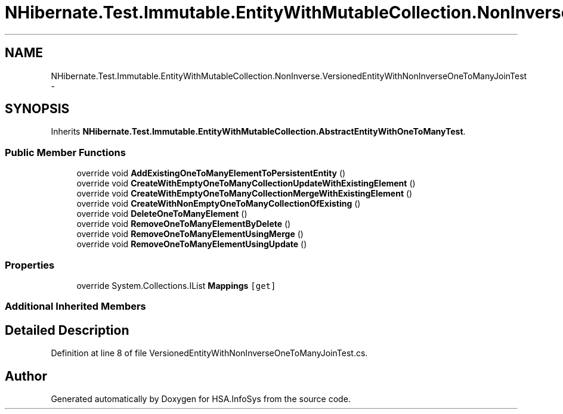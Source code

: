 .TH "NHibernate.Test.Immutable.EntityWithMutableCollection.NonInverse.VersionedEntityWithNonInverseOneToManyJoinTest" 3 "Fri Jul 5 2013" "Version 1.0" "HSA.InfoSys" \" -*- nroff -*-
.ad l
.nh
.SH NAME
NHibernate.Test.Immutable.EntityWithMutableCollection.NonInverse.VersionedEntityWithNonInverseOneToManyJoinTest \- 
.SH SYNOPSIS
.br
.PP
.PP
Inherits \fBNHibernate\&.Test\&.Immutable\&.EntityWithMutableCollection\&.AbstractEntityWithOneToManyTest\fP\&.
.SS "Public Member Functions"

.in +1c
.ti -1c
.RI "override void \fBAddExistingOneToManyElementToPersistentEntity\fP ()"
.br
.ti -1c
.RI "override void \fBCreateWithEmptyOneToManyCollectionUpdateWithExistingElement\fP ()"
.br
.ti -1c
.RI "override void \fBCreateWithEmptyOneToManyCollectionMergeWithExistingElement\fP ()"
.br
.ti -1c
.RI "override void \fBCreateWithNonEmptyOneToManyCollectionOfExisting\fP ()"
.br
.ti -1c
.RI "override void \fBDeleteOneToManyElement\fP ()"
.br
.ti -1c
.RI "override void \fBRemoveOneToManyElementByDelete\fP ()"
.br
.ti -1c
.RI "override void \fBRemoveOneToManyElementUsingMerge\fP ()"
.br
.ti -1c
.RI "override void \fBRemoveOneToManyElementUsingUpdate\fP ()"
.br
.in -1c
.SS "Properties"

.in +1c
.ti -1c
.RI "override System\&.Collections\&.IList \fBMappings\fP\fC [get]\fP"
.br
.in -1c
.SS "Additional Inherited Members"
.SH "Detailed Description"
.PP 
Definition at line 8 of file VersionedEntityWithNonInverseOneToManyJoinTest\&.cs\&.

.SH "Author"
.PP 
Generated automatically by Doxygen for HSA\&.InfoSys from the source code\&.
